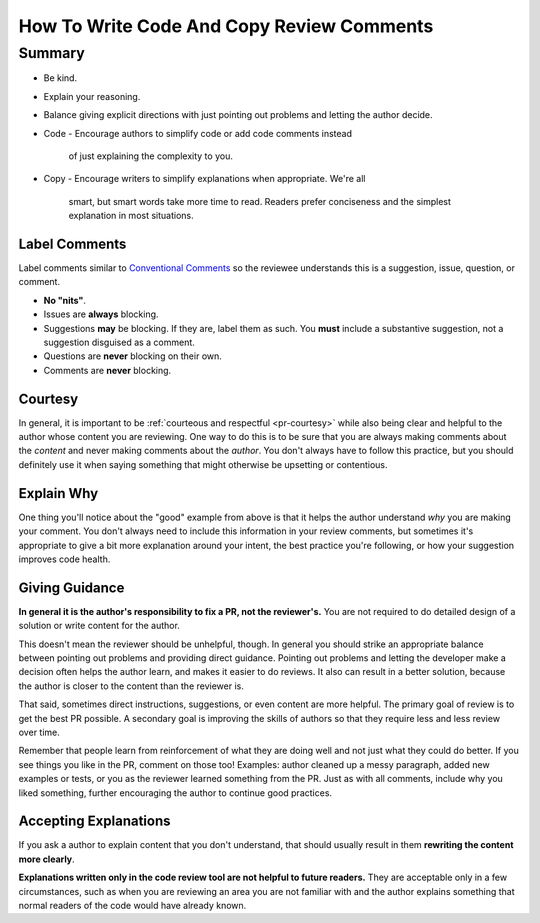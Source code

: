 ==========================================
How To Write Code And Copy Review Comments
==========================================

Summary
-------

- Be kind.
- Explain your reasoning.
- Balance giving explicit directions with just pointing out problems and letting
  the author decide.
- Code
  - Encourage authors to simplify code or add code comments instead
    of just explaining the complexity to you.
- Copy
  - Encourage writers to simplify explanations when appropriate. We're all
    smart, but smart words take more time to read. Readers prefer
    conciseness and the simplest explanation in most situations.

Label Comments
++++++++++++++

Label comments similar to `Conventional Comments <https://conventionalcomments.org/>`__
so the reviewee understands this is a suggestion, issue, question, or comment.

- **No "nits"**.
- Issues are **always** blocking.
- Suggestions **may** be blocking. If they are, label them as such.
  You **must** include a substantive suggestion, not a suggestion disguised
  as a comment.
- Questions are **never** blocking on their own.
- Comments are **never** blocking.

.. example::

   .. code:: sh

      **suggestion: (non-blocking)**
      **suggestion: (blocking)**
      **issue**
      **question**
      **comment**

Courtesy
++++++++

In general, it is important to be :ref:`courteous and respectful <pr-courtesy>`
while also being clear and helpful to the author whose content you are
reviewing. One way to do this is to be sure that you are always making comments
about the *content* and never making comments about the *author*. You don't
always have to follow this practice, but you should definitely use it when
saying something that might otherwise be upsetting or contentious.

.. example::

   Bad: \*\*question\*\* Why did **you** use a semicolon to join two unrelated
   clauses?

   Good: \*\*suggestion: (blocking)\*\* Semicolons should only be used to
   join two related independent clauses in pace of a comma and coordinating
   conjunction. Here's how you'd use a semicolon in this instance...


Explain Why
+++++++++++

One thing you'll notice about the "good" example from above is that it helps the
author understand *why* you are making your comment. You don't always need to
include this information in your review comments, but sometimes it's appropriate
to give a bit more explanation around your intent, the best practice you're
following, or how your suggestion improves code health.

Giving Guidance
+++++++++++++++

**In general it is the author's responsibility to fix a PR, not the reviewer's.**
You are not required to do detailed design of a solution or write
content for the author.

This doesn't mean the reviewer should be unhelpful, though. In general you
should strike an appropriate balance between pointing out problems and providing
direct guidance. Pointing out problems and letting the developer make a decision
often helps the author learn, and makes it easier to do reviews. It also
can result in a better solution, because the author is closer to the content
than the reviewer is.

That said, sometimes direct instructions, suggestions, or even content are more
helpful. The primary goal of review is to get the best PR possible. A
secondary goal is improving the skills of authors so that they require less
and less review over time.

Remember that people learn from reinforcement of what they are doing well and
not just what they could do better. If you see things you like in the PR,
comment on those too! Examples: author cleaned up a messy paragraph, added
new examples or tests, or you as the reviewer learned something from the PR.
Just as with all comments, include why you liked something, further encouraging
the author to continue good practices.

Accepting Explanations
++++++++++++++++++++++

If you ask a author to explain content that you don't understand,
that should usually result in them **rewriting the content more clearly**.

**Explanations written only in the code review tool are not helpful to future readers.**
They are acceptable only in a few circumstances, such as when
you are reviewing an area you are not familiar with and the author
explains something that normal readers of the code would have already known.
